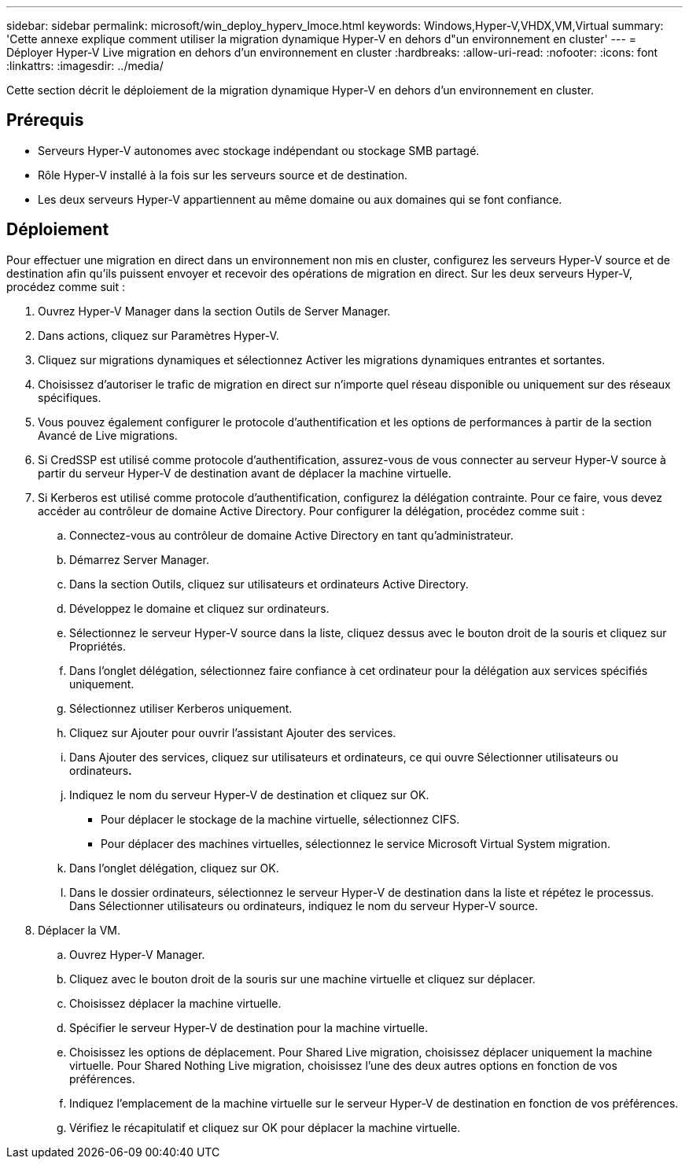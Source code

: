 ---
sidebar: sidebar 
permalink: microsoft/win_deploy_hyperv_lmoce.html 
keywords: Windows,Hyper-V,VHDX,VM,Virtual 
summary: 'Cette annexe explique comment utiliser la migration dynamique Hyper-V en dehors d"un environnement en cluster' 
---
= Déployer Hyper-V Live migration en dehors d'un environnement en cluster
:hardbreaks:
:allow-uri-read: 
:nofooter: 
:icons: font
:linkattrs: 
:imagesdir: ../media/


[role="lead"]
Cette section décrit le déploiement de la migration dynamique Hyper-V en dehors d'un environnement en cluster.



== Prérequis

* Serveurs Hyper-V autonomes avec stockage indépendant ou stockage SMB partagé.
* Rôle Hyper-V installé à la fois sur les serveurs source et de destination.
* Les deux serveurs Hyper-V appartiennent au même domaine ou aux domaines qui se font confiance.




== Déploiement

Pour effectuer une migration en direct dans un environnement non mis en cluster, configurez les serveurs Hyper-V source et de destination afin qu'ils puissent envoyer et recevoir des opérations de migration en direct. Sur les deux serveurs Hyper-V, procédez comme suit :

. Ouvrez Hyper-V Manager dans la section Outils de Server Manager.
. Dans actions, cliquez sur Paramètres Hyper-V.
. Cliquez sur migrations dynamiques et sélectionnez Activer les migrations dynamiques entrantes et sortantes.
. Choisissez d'autoriser le trafic de migration en direct sur n'importe quel réseau disponible ou uniquement sur des réseaux spécifiques.
. Vous pouvez également configurer le protocole d'authentification et les options de performances à partir de la section Avancé de Live migrations.
. Si CredSSP est utilisé comme protocole d'authentification, assurez-vous de vous connecter au serveur Hyper-V source à partir du serveur Hyper-V de destination avant de déplacer la machine virtuelle.
. Si Kerberos est utilisé comme protocole d'authentification, configurez la délégation contrainte. Pour ce faire, vous devez accéder au contrôleur de domaine Active Directory. Pour configurer la délégation, procédez comme suit :
+
.. Connectez-vous au contrôleur de domaine Active Directory en tant qu'administrateur.
.. Démarrez Server Manager.
.. Dans la section Outils, cliquez sur utilisateurs et ordinateurs Active Directory.
.. Développez le domaine et cliquez sur ordinateurs.
.. Sélectionnez le serveur Hyper-V source dans la liste, cliquez dessus avec le bouton droit de la souris et cliquez sur Propriétés.
.. Dans l'onglet délégation, sélectionnez faire confiance à cet ordinateur pour la délégation aux services spécifiés uniquement.
.. Sélectionnez utiliser Kerberos uniquement.
.. Cliquez sur Ajouter pour ouvrir l'assistant Ajouter des services.
.. Dans Ajouter des services, cliquez sur utilisateurs et ordinateurs, ce qui ouvre Sélectionner utilisateurs ou ordinateurs**.**
.. Indiquez le nom du serveur Hyper-V de destination et cliquez sur OK.
+
*** Pour déplacer le stockage de la machine virtuelle, sélectionnez CIFS.
*** Pour déplacer des machines virtuelles, sélectionnez le service Microsoft Virtual System migration.


.. Dans l'onglet délégation, cliquez sur OK.
.. Dans le dossier ordinateurs, sélectionnez le serveur Hyper-V de destination dans la liste et répétez le processus. Dans Sélectionner utilisateurs ou ordinateurs, indiquez le nom du serveur Hyper-V source.


. Déplacer la VM.
+
.. Ouvrez Hyper-V Manager.
.. Cliquez avec le bouton droit de la souris sur une machine virtuelle et cliquez sur déplacer.
.. Choisissez déplacer la machine virtuelle.
.. Spécifier le serveur Hyper-V de destination pour la machine virtuelle.
.. Choisissez les options de déplacement. Pour Shared Live migration, choisissez déplacer uniquement la machine virtuelle. Pour Shared Nothing Live migration, choisissez l'une des deux autres options en fonction de vos préférences.
.. Indiquez l'emplacement de la machine virtuelle sur le serveur Hyper-V de destination en fonction de vos préférences.
.. Vérifiez le récapitulatif et cliquez sur OK pour déplacer la machine virtuelle.



